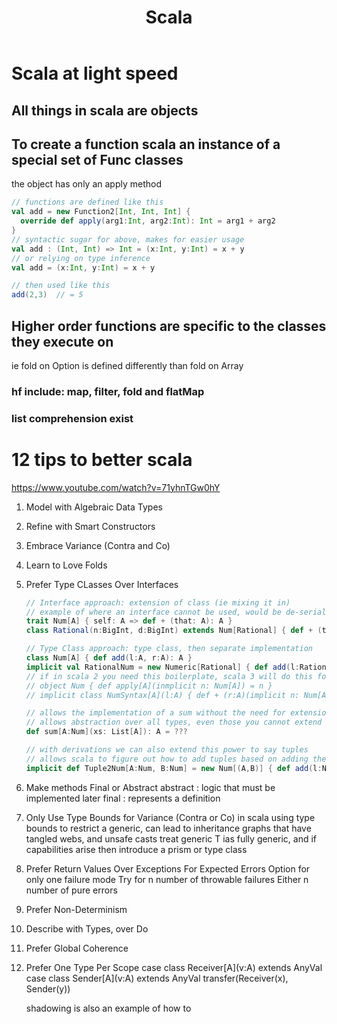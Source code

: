 #+TITLE:Scala

* Scala at light speed

** All things in scala are objects

** To create a function scala an instance of a special set of Func classes
the object has only an apply method

#+BEGIN_SRC scala
// functions are defined like this
val add = new Function2[Int, Int, Int] {
  override def apply(arg1:Int, arg2:Int): Int = arg1 + arg2
}
// syntactic sugar for above, makes for easier usage
val add : (Int, Int) => Int = (x:Int, y:Int) = x + y
// or relying on type inference
val add = (x:Int, y:Int) = x + y

// then used like this
add(2,3)  // = 5
#+END_SRC

** Higher order functions are specific to the classes they execute on
ie fold on Option is defined differently than fold on Array
*** hf include: map, filter, fold and flatMap
*** list comprehension exist


* 12 tips to better scala
https://www.youtube.com/watch?v=71yhnTGw0hY

1. Model with Algebraic Data Types

2. Refine with Smart Constructors

3. Embrace Variance (Contra and Co)

4. Learn to Love Folds

5. Prefer Type CLasses Over Interfaces
   #+BEGIN_SRC scala
// Interface approach: extension of class (ie mixing it in)
// example of where an interface cannot be used, would be de-serialization since you do not have the target object instance
trait Num[A] { self: A => def + (that: A): A }
class Rational(n:BigInt, d:BigInt) extends Num[Rational] { def + (that: Rational): Rational = ??? }

// Type Class approach: type class, then separate implementation
class Num[A] { def add(l:A, r:A): A }
implicit val RationalNum = new Numeric[Rational] { def add(l:Rational, r:Rational) = ??? }
// if in scala 2 you need this boilerplate, scala 3 will do this for you
// object Num { def apply[A](inmplicit n: Num[A]) = n }
// implicit class NumSyntax[A](l:A) { def + (r:A)(implicit n: Num[A]) = n.add(l,r) }

// allows the implementation of a sum without the need for extension
// allows abstraction over all types, even those you cannot extend
def sum[A:Num](xs: List[A]): A = ???

// with derivations we can also extend this power to say tuples
// allows scala to figure out how to add tuples based on adding the base case
implicit def Tuple2Num[A:Num, B:Num] = new Num[(A,B)] { def add(l:Num[(A,B)], r:Num[(A,B)] ) = ???

   #+END_SRC

6. Make methods Final or Abstract
   abstract : logic that must be implemented later
   final : represents a definition

7. Only Use Type Bounds for Variance (Contra or Co)
   in scala using type bounds to restrict a generic, can lead to inheritance graphs that have tangled webs, and unsafe casts
   treat generic T ias fully generic, and if capabilities arise then introduce a prism or type class

8. Prefer Return Values Over Exceptions For Expected Errors
    Option for only one failure mode
    Try for n number of throwable failures
    Either n number of pure errors

9. Prefer Non-Determinism

10. Describe with Types, over Do

11. Prefer Global Coherence

12. Prefer One Type Per Scope
  case class Receiver[A](v:A) extends AnyVal
  case class Sender[A](v:A) extends AnyVal
  transfer(Receiver(x), Sender(y))

  shadowing is also an example of how to
